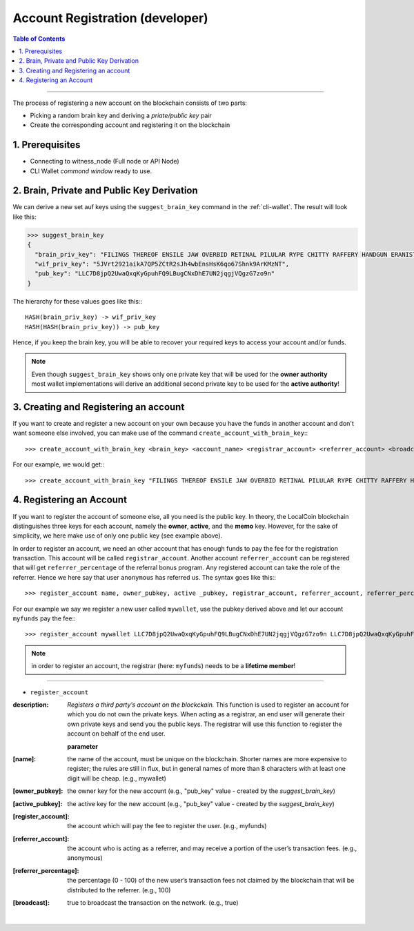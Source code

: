 
.. _create-account-dev-cli:

Account Registration (developer)
********************************

.. contents:: Table of Contents
   :local:
   
-------

The process of registering a new account on the blockchain consists of two
parts:

* Picking a random brain key and deriving a *priate/public key* pair
* Create the corresponding account and registering it on the blockchain

   
1. Prerequisites
==================

- Connecting to witness_node (Full node or API Node)  
- CLI Wallet *commond window* ready to use.  

   
2. Brain, Private and Public Key Derivation
==========================================

We can derive a new set auf keys using the ``suggest_brain_key`` command in the
:ref:`cli-wallet`. The result will look like this:

.. code-block:: js

    >>> suggest_brain_key
    {
      "brain_priv_key": "FILINGS THEREOF ENSILE JAW OVERBID RETINAL PILULAR RYPE CHITTY RAFFERY HANDGUN ERANIST UNPILE TWISTER BABYDOM CIBOL",
      "wif_priv_key": "5JVrt2921aikA7QP5ZCtR2sJh4wbEnsHsK6qo67Shnk9ArKMzNT",
      "pub_key": "LLC7D8jpQ2UwaQxqKyGpuhFQ9LBugCNxDhE7UN2jqgjVQgzG7zo9n"
    }

The hierarchy for these values goes like this:::

    HASH(brain_priv_key) -> wif_priv_key
    HASH(HASH(brain_priv_key)) -> pub_key

Hence, if you keep the brain key, you will be able to recover your required keys
to access your account and/or funds.

.. note:: Even though ``suggest_brain_key`` shows only one private key
          that will be used for the **owner authority** most wallet
          implementations will derive an additional second private key
          to be used for the **active authority**!

3. Creating and Registering an account
======================================

If you want to create and register a new account on your own because you have
the funds in another account and don't want someone else involved, you can make
use of the command ``create_account_with_brain_key``:::

    >>> create_account_with_brain_key <brain_key> <account_name> <registrar_account> <referrer_account> <broadcast>

For our example, we would get:::

    >>> create_account_with_brain_key "FILINGS THEREOF ENSILE JAW OVERBID RETINAL PILULAR RYPE CHITTY RAFFERY HANDGUN ERANIST UNPILE TWISTER BABYDOM CIBOL" mywallet myfunds anonymous 100 true

4. Registering an Account
==========================

If you want to register the account of someone else, all you need is the public
key. In theory, the LocalCoin blockchain distinguishes three keys for each
account, namely the **owner**, **active**, and the **memo** key.  However, for
the sake of simplicity, we here make use of only one public key (see example
above).

In order to register an account, we need an other account that has enough funds
to pay the fee for the registration transaction. This account will be called
``registrar_account``. Another account ``referrer_account`` can be registered
that will get ``referrer_percentage`` of the referral bonus program. Any
registered account can take the role of the referrer. Hence we here say that
user ``anonymous`` has referred us. The syntax goes like this:::

    >>> register_account name, owner_pubkey, active _pubkey, registrar_account, referrer_account, referrer_percent, broadcast

For our example we say we register a new user called ``mywallet``, use the
pubkey derived above and let our account ``myfunds`` pay the fee:::

    >>> register_account mywallet LLC7D8jpQ2UwaQxqKyGpuhFQ9LBugCNxDhE7UN2jqgjVQgzG7zo9n LLC7D8jpQ2UwaQxqKyGpuhFQ9LBugCNxDhE7UN2jqgjVQgzG7zo9n myfunds anonymous 100 true

.. note:: in order to register an account, the registrar (here: ``myfunds``) needs to be a **lifetime member**!


--------------------
   

- ``register_account``

:description: *Registers a third party’s account on the blockckain.*  This function is used to register an account for which you do not own the private keys. When acting as a registrar, an end user will generate their own private keys and send you the public keys. The registrar will use this function to register the account on behalf of the end user.   

  **parameter** 

:[name]:  the name of the account, must be unique on the blockchain. Shorter names are more expensive to register; the rules are still in flux, but in general names of more than 8 characters with at least one digit will be cheap. (e.g., mywallet)   

:[owner_pubkey]:  the owner key for the new account (e.g., "pub_key" value - created by the `suggest_brain_key`)  

:[active_pubkey]: the active key for the new account  (e.g., "pub_key" value - created by the `suggest_brain_key`)

:[register_account]:  the account which will pay the fee to register the user.  (e.g., myfunds)          

:[referrer_account]:  the account who is acting as a referrer, and may receive a portion of the user’s transaction fees. (e.g., anonymous) 

:[referrer_percentage]: the percentage (0 - 100) of the new user’s transaction fees not claimed by the blockchain that will be distributed to the referrer. (e.g., 100) 

:[broadcast]:  true to broadcast the transaction on the network. (e.g., true)   


|   